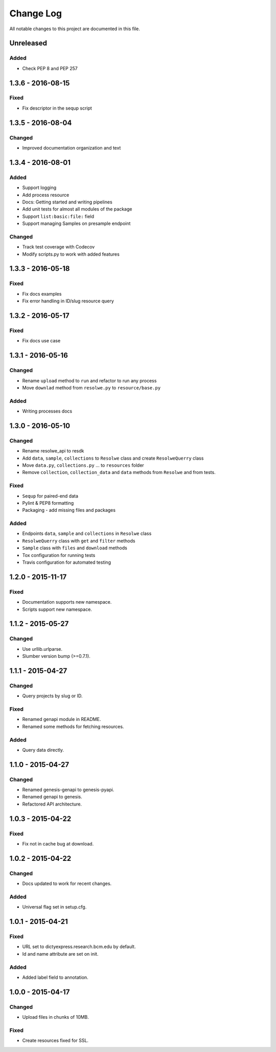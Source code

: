 ##########
Change Log
##########

All notable changes to this project are documented in this file.


==========
Unreleased
==========

Added
-----
* Check PEP 8 and PEP 257


==================
1.3.6 - 2016-08-15
==================

Fixed
-----
* Fix descriptor in the sequp script


==================
1.3.5 - 2016-08-04
==================

Changed
-------
* Improved documentation organization and text


==================
1.3.4 - 2016-08-01
==================

Added
-----
* Support logging
* Add process resource
* Docs: Getting started and writing pipelines
* Add unit tests for almost all modules of the package
* Support ``list:basic:file:`` field
* Support managing Samples on presample endpoint

Changed
-------
* Track test coverage with Codecov
* Modify scripts.py to work with added features


==================
1.3.3 - 2016-05-18
==================

Fixed
-----
* Fix docs examples
* Fix error handling in ID/slug resource query


==================
1.3.2 - 2016-05-17
==================

Fixed
-----
* Fix docs use case


==================
1.3.1 - 2016-05-16
==================

Changed
-------
* Rename ``upload`` method to ``run`` and refactor to run any process
* Move ``downlad`` method from ``resolwe.py`` to ``resource/base.py``

Added
-----
* Writing processes docs


==================
1.3.0 - 2016-05-10
==================

Changed
-------
* Rename resolwe_api to resdk
* Add ``data``, ``sample``, ``collections`` to ``Resolwe`` class and create
  ``ResolweQuerry`` class
* Move ``data.py``, ``collections.py`` ... to ``resources`` folder
* Remove ``collection``, ``collection_data`` and ``data`` methods from
  ``Resolwe`` and from tests.

Fixed
-----
* ``Sequp`` for paired-end data
* Pylint & PEP8 formatting
* Packaging - add missing files and packages

Added
-----
* Endpoints ``data``, ``sample`` and ``collections`` in ``Resolwe`` class
* ``ResolweQuerry`` class with ``get`` and ``filter`` methods
* ``Sample`` class with ``files`` and ``download`` methods
* Tox configuration for running tests
* Travis configuration for automated testing


==================
1.2.0 - 2015-11-17
==================

Fixed
-----
* Documentation supports new namespace.
* Scripts support new namespace.


==================
1.1.2 - 2015-05-27
==================

Changed
-------
* Use urllib.urlparse.
* Slumber version bump (>=0.7.1).


==================
1.1.1 - 2015-04-27
==================

Changed
-------
* Query projects by slug or ID.

Fixed
-----
* Renamed genapi module in README.
* Renamed some methods for fetching resources.

Added
-----
* Query data directly.


==================
1.1.0 - 2015-04-27
==================

Changed
-------
* Renamed genesis-genapi to genesis-pyapi.
* Renamed genapi to genesis.
* Refactored API architecture.


==================
1.0.3 - 2015-04-22
==================

Fixed
-----
* Fix not in cache bug at download.


==================
1.0.2 - 2015-04-22
==================

Changed
-------
* Docs updated to work for recent changes.

Added
-----
* Universal flag set in setup.cfg.


==================
1.0.1 - 2015-04-21
==================

Fixed
-----
* URL set to dictyexpress.research.bcm.edu by default.
* Id and name attribute are set on init.

Added
-----
* Added label field to annotation.


==================
1.0.0 - 2015-04-17
==================

Changed
-------
* Upload files in chunks of 10MB.

Fixed
-----
* Create resources fixed for SSL.
